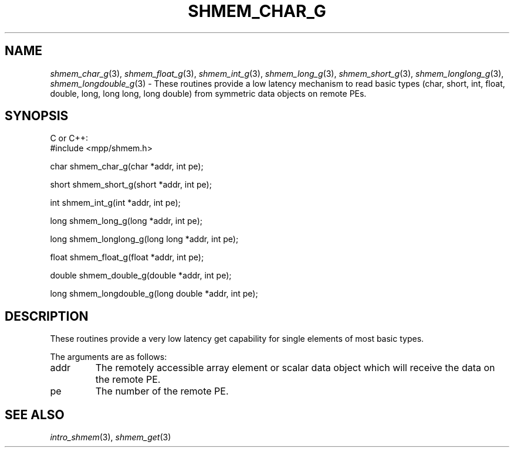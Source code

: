 .\" -*- nroff -*-
.\" Copyright (c) 2015      University of Houston.  All rights reserved.
.\" Copyright (c) 2015      Mellanox Technologies, Inc.
.\" $COPYRIGHT$
.de Vb
.ft CW
.nf
..
.de Ve
.ft R

.fi
..
.TH "SHMEM\\_CHAR\\_G" "3" "Jan 21, 2016" "" "Open MPI"
.SH NAME

\fIshmem_char_g\fP(3),
\fIshmem_float_g\fP(3),
\fIshmem_int_g\fP(3),
\fIshmem_long_g\fP(3),
\fIshmem_short_g\fP(3),
\fIshmem_longlong_g\fP(3),
\fIshmem_longdouble_g\fP(3)
\- These routines provide a low latency mechanism to read basic types (char, short, int, float, double, long, long long, long double) from symmetric data objects on remote PEs.
.SH SYNOPSIS

C or C++:
.Vb
#include <mpp/shmem.h>


char shmem_char_g(char *addr, int pe);

short shmem_short_g(short *addr, int pe);

int shmem_int_g(int *addr, int pe);

long shmem_long_g(long *addr, int pe);

long shmem_longlong_g(long long *addr, int pe);

float shmem_float_g(float *addr, int pe);

double shmem_double_g(double *addr, int pe);

long shmem_longdouble_g(long double *addr, int pe);

.Ve
.SH DESCRIPTION

These routines provide a very low latency get capability for single elements of most basic types.
.PP
The arguments are as follows:
.TP
addr
The remotely accessible array element or scalar data object which will receive the
data on the remote PE.
.TP
pe
The number of the remote PE.
.SH SEE ALSO

\fIintro_shmem\fP(3),
\fIshmem_get\fP(3)
